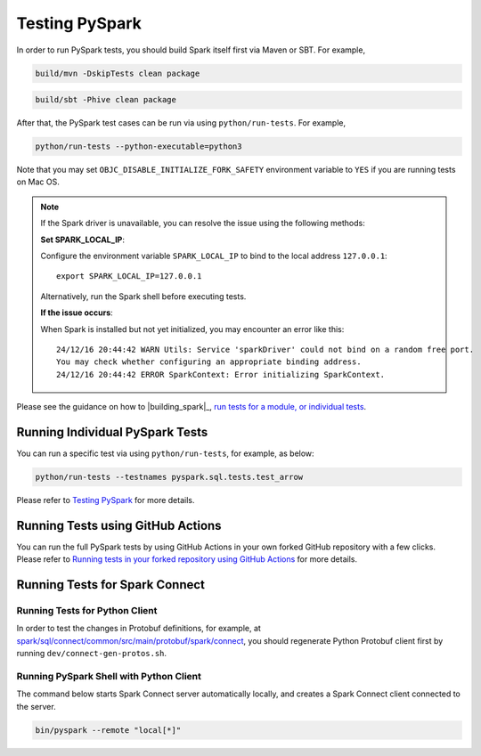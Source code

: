 ..  Licensed to the Apache Software Foundation (ASF) under one
    or more contributor license agreements.  See the NOTICE file
    distributed with this work for additional information
    regarding copyright ownership.  The ASF licenses this file
    to you under the Apache License, Version 2.0 (the
    "License"); you may not use this file except in compliance
    with the License.  You may obtain a copy of the License at

..    http://www.apache.org/licenses/LICENSE-2.0

..  Unless required by applicable law or agreed to in writing,
    software distributed under the License is distributed on an
    "AS IS" BASIS, WITHOUT WARRANTIES OR CONDITIONS OF ANY
    KIND, either express or implied.  See the License for the
    specific language governing permissions and limitations
    under the License.

===============
Testing PySpark
===============

In order to run PySpark tests, you should build Spark itself first via Maven or SBT. For example,

.. code-block:: bash

    build/mvn -DskipTests clean package

.. code-block:: bash

    build/sbt -Phive clean package


After that, the PySpark test cases can be run via using ``python/run-tests``. For example,

.. code-block:: bash

    python/run-tests --python-executable=python3

Note that you may set ``OBJC_DISABLE_INITIALIZE_FORK_SAFETY`` environment variable to ``YES`` if you are running tests on Mac OS.

.. note::

    If the Spark driver is unavailable, you can resolve the issue using the following methods:

    **Set SPARK_LOCAL_IP**:

    Configure the environment variable ``SPARK_LOCAL_IP`` to bind to the local address ``127.0.0.1``::

        export SPARK_LOCAL_IP=127.0.0.1

    Alternatively, run the Spark shell before executing tests.

    **If the issue occurs**:

    When Spark is installed but not yet initialized, you may encounter an error like this::

        24/12/16 20:44:42 WARN Utils: Service 'sparkDriver' could not bind on a random free port. 
        You may check whether configuring an appropriate binding address.
        24/12/16 20:44:42 ERROR SparkContext: Error initializing SparkContext.


Please see the guidance on how to |building_spark|_,
`run tests for a module, or individual tests <https://spark.apache.org/developer-tools.html>`_.


Running Individual PySpark Tests
--------------------------------

You can run a specific test via using ``python/run-tests``, for example, as below:

.. code-block:: bash

    python/run-tests --testnames pyspark.sql.tests.test_arrow

Please refer to `Testing PySpark <https://spark.apache.org/developer-tools.html>`_ for more details.


Running Tests using GitHub Actions
----------------------------------

You can run the full PySpark tests by using GitHub Actions in your own forked GitHub
repository with a few clicks. Please refer to
`Running tests in your forked repository using GitHub Actions <https://spark.apache.org/developer-tools.html>`_ for more details.


Running Tests for Spark Connect
-------------------------------

Running Tests for Python Client
~~~~~~~~~~~~~~~~~~~~~~~~~~~~~~~

In order to test the changes in Protobuf definitions, for example, at
`spark/sql/connect/common/src/main/protobuf/spark/connect <https://github.com/apache/spark/tree/master/sql/connect/common/src/main/protobuf/spark/connect>`_,
you should regenerate Python Protobuf client first by running ``dev/connect-gen-protos.sh``.


Running PySpark Shell with Python Client
~~~~~~~~~~~~~~~~~~~~~~~~~~~~~~~~~~~~~~~~

The command below starts Spark Connect server automatically locally, and creates a Spark Connect client connected to the server.

.. code-block:: bash

    bin/pyspark --remote "local[*]"

